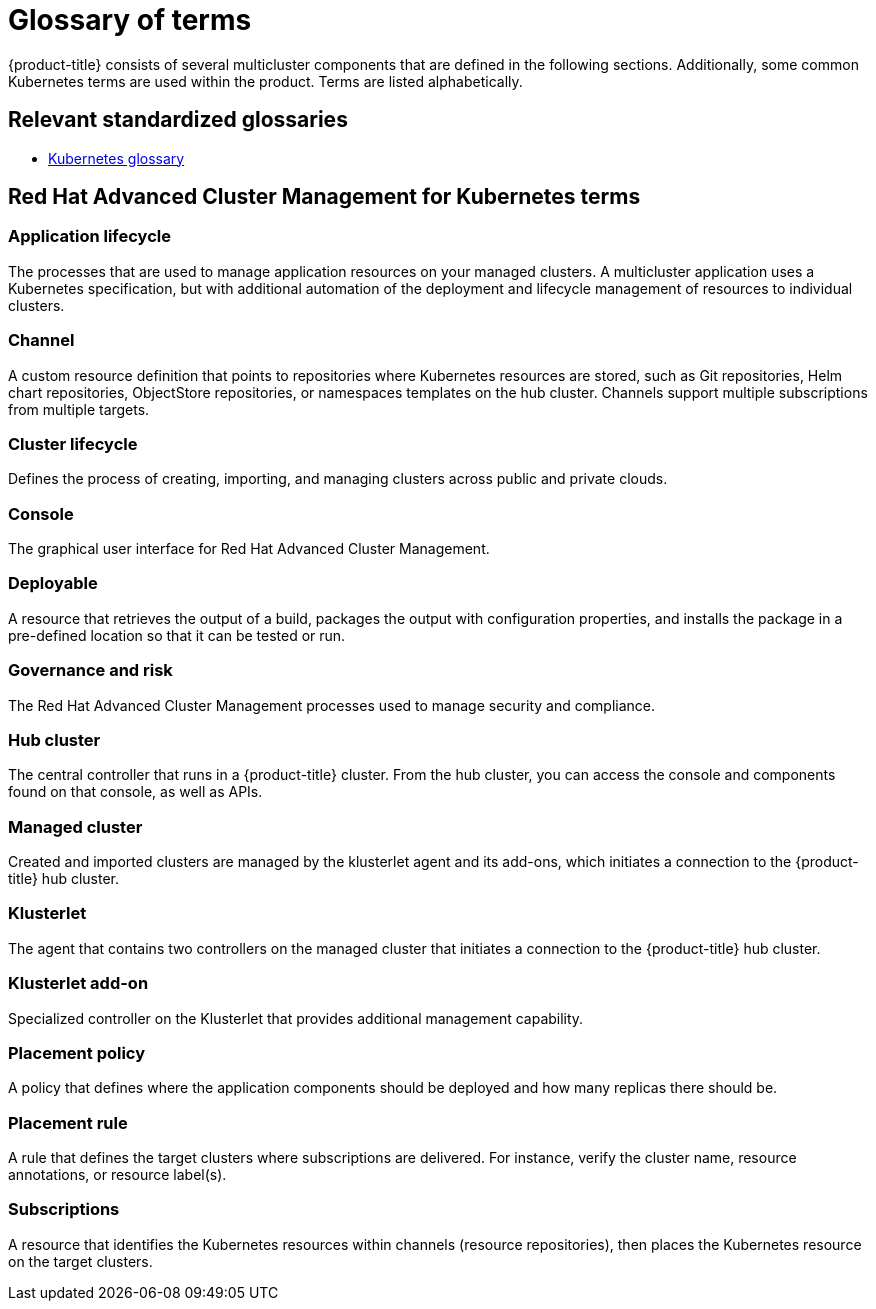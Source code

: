 [#glossary-of-terms]
= Glossary of terms

{product-title} consists of several multicluster components that are defined in the following sections.
Additionally, some common Kubernetes terms are used within the product.
Terms are listed alphabetically.

[#relevant-standardized-glossaries]
== Relevant standardized glossaries

* https://kubernetes.io/docs/reference/glossary/?fundamental=true[Kubernetes glossary]

[#red-hat-advanced-cluster-management-for-kubernetes-terms]
== Red Hat Advanced Cluster Management for Kubernetes terms

[#a-term-app-life]
=== Application lifecycle

The processes that are used to manage application resources on your managed clusters.
A multicluster application uses a Kubernetes specification, but with additional automation of the deployment and lifecycle management of resources to individual clusters.

[#c-term-channel]
=== Channel

A custom resource definition that points to repositories where Kubernetes resources are stored, such as Git repositories, Helm chart repositories, ObjectStore repositories, or namespaces templates on the hub cluster. Channels support multiple subscriptions from multiple targets.

[#c-term-cluster-life]
=== Cluster lifecycle

Defines the process of creating, importing, and managing clusters across public and private clouds.

[#c-term-console]
=== Console

The graphical user interface for Red Hat Advanced Cluster Management.

[#deployable-d-term-deployable]
=== Deployable

A resource that retrieves the output of a build, packages the output with configuration properties, and installs the package in a pre-defined location so that it can be tested or run.

[#g-term-3-govern]
=== Governance and risk

The  Red Hat Advanced Cluster Management processes used to manage security and compliance.

[#h-term-hub]
=== Hub cluster

The central controller that runs in a {product-title} cluster.
From the hub cluster, you can access the console and components found on that console, as well as APIs.

[#m-term-managed]
=== Managed cluster

Created and imported clusters are managed by the klusterlet agent and its add-ons, which initiates a connection to the {product-title} hub cluster.

[#k-term-klusterlet]
=== Klusterlet

The agent that contains two controllers on the managed cluster that initiates a connection to the {product-title} hub cluster.

[#k-term-addon]
=== Klusterlet add-on

Specialized controller on the Klusterlet that provides additional management capability.

[#p-term-policy]
=== Placement policy

A policy that defines where the application components should be deployed and how many replicas there should be.

[#p-term-rule]
=== Placement rule

A rule that defines the target clusters where subscriptions are delivered.
For instance, verify the cluster name, resource annotations, or resource label(s).

[#s-term-sub]
=== Subscriptions

A resource that identifies the Kubernetes resources within channels (resource repositories), then places the Kubernetes resource on the target clusters.